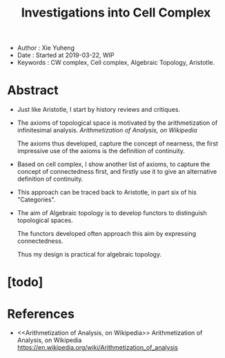 #+html_head: <link rel="stylesheet" href="../css/org-page.css"/>
#+title: Investigations into Cell Complex

- Author : Xie Yuheng
- Date : Started at 2019-03-22, WIP
- Keywords : CW complex, Cell complex, Algebraic Topology, Aristotle.

* Abstract

  - Just like Aristotle, I start by history reviews and critiques.

  - The axioms of topological space
    is motivated by the arithmetization of infinitesimal analysis.
    [[Arithmetization of Analysis, on Wikipedia]]

    The axioms thus developed, capture the concept of nearness,
    the first impressive use of the axioms
    is the definition of continuity.

  - Based on cell complex, I show another list of axioms,
    to capture the concept of connectedness first,
    and firstly use it to give an alternative definition of continuity.

  - This approach can be traced back to Aristotle,
    in part six of his "Categories".

  - The aim of Algebraic topology is to develop functors
    to distinguish topological spaces.

    The functors developed often approach this aim
    by expressing connectedness.

    Thus my design is practical for algebraic topology.

* [todo]

* References

  - <<Arithmetization of Analysis, on Wikipedia>>
    Arithmetization of Analysis, on Wikipedia
    https://en.wikipedia.org/wiki/Arithmetization_of_analysis
